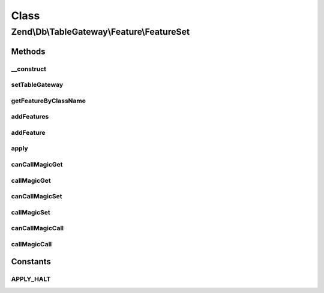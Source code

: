 .. Db/TableGateway/Feature/FeatureSet.php generated using docpx on 01/30/13 03:02pm


Class
*****

Zend\\Db\\TableGateway\\Feature\\FeatureSet
===========================================

Methods
-------

__construct
+++++++++++

.. function:: __construct()


    @var array



setTableGateway
+++++++++++++++

.. function:: setTableGateway()



getFeatureByClassName
+++++++++++++++++++++

.. function:: getFeatureByClassName()



addFeatures
+++++++++++

.. function:: addFeatures()



addFeature
++++++++++

.. function:: addFeature()



apply
+++++

.. function:: apply()



canCallMagicGet
+++++++++++++++

.. function:: canCallMagicGet()


    @param string $property

    :rtype: bool 



callMagicGet
++++++++++++

.. function:: callMagicGet()


    @param string $property

    :rtype: mixed 



canCallMagicSet
+++++++++++++++

.. function:: canCallMagicSet()


    @param string $property

    :rtype: bool 



callMagicSet
++++++++++++

.. function:: callMagicSet()


    @param $property

    :param $value: 

    :rtype: mixed 



canCallMagicCall
++++++++++++++++

.. function:: canCallMagicCall()


    @param string $method

    :rtype: bool 



callMagicCall
+++++++++++++

.. function:: callMagicCall()


    @param string $method

    :param array: 

    :rtype: mixed 





Constants
---------

APPLY_HALT
++++++++++

